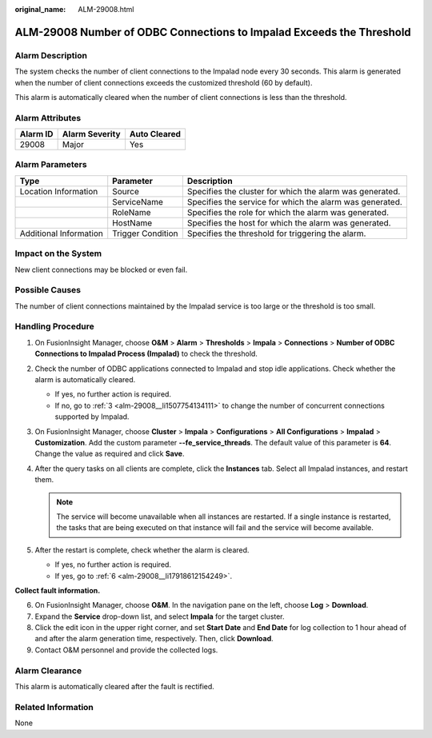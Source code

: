 :original_name: ALM-29008.html

.. _ALM-29008:

ALM-29008 Number of ODBC Connections to Impalad Exceeds the Threshold
=====================================================================

Alarm Description
-----------------

The system checks the number of client connections to the Impalad node every 30 seconds. This alarm is generated when the number of client connections exceeds the customized threshold (60 by default).

This alarm is automatically cleared when the number of client connections is less than the threshold.

Alarm Attributes
----------------

======== ============== ============
Alarm ID Alarm Severity Auto Cleared
======== ============== ============
29008    Major          Yes
======== ============== ============

Alarm Parameters
----------------

+------------------------+-------------------+----------------------------------------------------------+
| Type                   | Parameter         | Description                                              |
+========================+===================+==========================================================+
| Location Information   | Source            | Specifies the cluster for which the alarm was generated. |
+------------------------+-------------------+----------------------------------------------------------+
|                        | ServiceName       | Specifies the service for which the alarm was generated. |
+------------------------+-------------------+----------------------------------------------------------+
|                        | RoleName          | Specifies the role for which the alarm was generated.    |
+------------------------+-------------------+----------------------------------------------------------+
|                        | HostName          | Specifies the host for which the alarm was generated.    |
+------------------------+-------------------+----------------------------------------------------------+
| Additional Information | Trigger Condition | Specifies the threshold for triggering the alarm.        |
+------------------------+-------------------+----------------------------------------------------------+

Impact on the System
--------------------

New client connections may be blocked or even fail.

Possible Causes
---------------

The number of client connections maintained by the Impalad service is too large or the threshold is too small.

Handling Procedure
------------------

#. On FusionInsight Manager, choose **O&M** > **Alarm** > **Thresholds** > **Impala** > **Connections** > **Number of ODBC Connections to Impalad Process (Impalad)** to check the threshold.

#. Check the number of ODBC applications connected to Impalad and stop idle applications. Check whether the alarm is automatically cleared.

   -  If yes, no further action is required.
   -  If no, go to :ref:`3 <alm-29008__li1507754134111>` to change the number of concurrent connections supported by Impalad.

#. .. _alm-29008__li1507754134111:

   On FusionInsight Manager, choose **Cluster** > **Impala** > **Configurations** > **All Configurations** > **Impalad** > **Customization**. Add the custom parameter **--fe_service_threads**. The default value of this parameter is **64**. Change the value as required and click **Save**.

#. After the query tasks on all clients are complete, click the **Instances** tab. Select all Impalad instances, and restart them.

   .. note::

      The service will become unavailable when all instances are restarted. If a single instance is restarted, the tasks that are being executed on that instance will fail and the service will become available.

#. After the restart is complete, check whether the alarm is cleared.

   -  If yes, no further action is required.
   -  If yes, go to :ref:`6 <alm-29008__li17918612154249>`.

**Collect fault information.**

6. .. _alm-29008__li17918612154249:

   On FusionInsight Manager, choose **O&M**. In the navigation pane on the left, choose **Log** > **Download**.

7. Expand the **Service** drop-down list, and select **Impala** for the target cluster.

8. Click the edit icon in the upper right corner, and set **Start Date** and **End Date** for log collection to 1 hour ahead of and after the alarm generation time, respectively. Then, click **Download**.

9. Contact O&M personnel and provide the collected logs.

Alarm Clearance
---------------

This alarm is automatically cleared after the fault is rectified.

Related Information
-------------------

None
